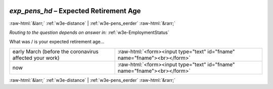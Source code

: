 .. _w3e-exp_pens_hd: 

 
 .. role:: raw-html(raw) 
        :format: html 
 
`exp_pens_hd` – Expected Retirement Age
===================================================== 


:raw-html:`&larr;` :ref:`w3e-distance` | :ref:`w3e-pens_eerder` :raw-html:`&rarr;` 
 
*Routing to the question depends on answer in:* :ref:`w3e-EmploymentStatus` 

What was / is your expected retirement age...
 
.. csv-table:: 
   :delim: | 
 
           early March (before the coronavirus affected your work) | :raw-html:`<form><input type="text" id="fname" name="fname"><br></form>` 
           now | :raw-html:`<form><input type="text" id="fname" name="fname"><br></form>` 

.. image:: ../_screenshots/w3-exp_pens_hd.png 


:raw-html:`&larr;` :ref:`w3e-distance` | :ref:`w3e-pens_eerder` :raw-html:`&rarr;` 
 
